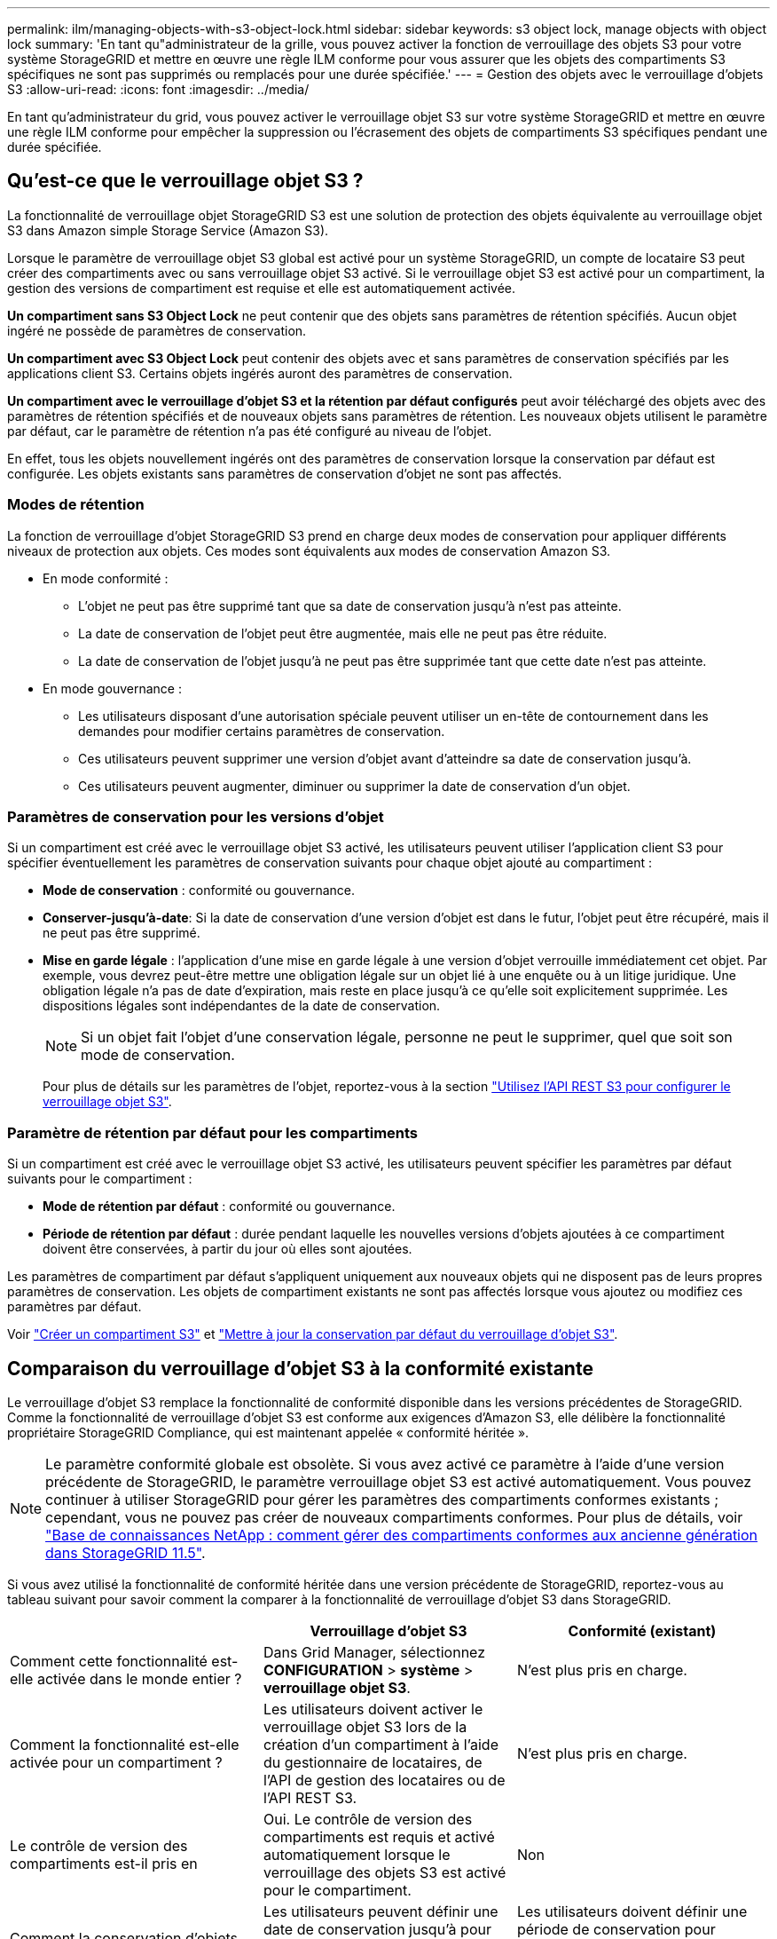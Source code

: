 ---
permalink: ilm/managing-objects-with-s3-object-lock.html 
sidebar: sidebar 
keywords: s3 object lock, manage objects with object lock 
summary: 'En tant qu"administrateur de la grille, vous pouvez activer la fonction de verrouillage des objets S3 pour votre système StorageGRID et mettre en œuvre une règle ILM conforme pour vous assurer que les objets des compartiments S3 spécifiques ne sont pas supprimés ou remplacés pour une durée spécifiée.' 
---
= Gestion des objets avec le verrouillage d'objets S3
:allow-uri-read: 
:icons: font
:imagesdir: ../media/


[role="lead"]
En tant qu'administrateur du grid, vous pouvez activer le verrouillage objet S3 sur votre système StorageGRID et mettre en œuvre une règle ILM conforme pour empêcher la suppression ou l'écrasement des objets de compartiments S3 spécifiques pendant une durée spécifiée.



== Qu'est-ce que le verrouillage objet S3 ?

La fonctionnalité de verrouillage objet StorageGRID S3 est une solution de protection des objets équivalente au verrouillage objet S3 dans Amazon simple Storage Service (Amazon S3).

Lorsque le paramètre de verrouillage objet S3 global est activé pour un système StorageGRID, un compte de locataire S3 peut créer des compartiments avec ou sans verrouillage objet S3 activé. Si le verrouillage objet S3 est activé pour un compartiment, la gestion des versions de compartiment est requise et elle est automatiquement activée.

*Un compartiment sans S3 Object Lock* ne peut contenir que des objets sans paramètres de rétention spécifiés. Aucun objet ingéré ne possède de paramètres de conservation.

*Un compartiment avec S3 Object Lock* peut contenir des objets avec et sans paramètres de conservation spécifiés par les applications client S3. Certains objets ingérés auront des paramètres de conservation.

*Un compartiment avec le verrouillage d'objet S3 et la rétention par défaut configurés* peut avoir téléchargé des objets avec des paramètres de rétention spécifiés et de nouveaux objets sans paramètres de rétention. Les nouveaux objets utilisent le paramètre par défaut, car le paramètre de rétention n'a pas été configuré au niveau de l'objet.

En effet, tous les objets nouvellement ingérés ont des paramètres de conservation lorsque la conservation par défaut est configurée. Les objets existants sans paramètres de conservation d'objet ne sont pas affectés.



=== Modes de rétention

La fonction de verrouillage d'objet StorageGRID S3 prend en charge deux modes de conservation pour appliquer différents niveaux de protection aux objets. Ces modes sont équivalents aux modes de conservation Amazon S3.

* En mode conformité :
+
** L'objet ne peut pas être supprimé tant que sa date de conservation jusqu'à n'est pas atteinte.
** La date de conservation de l'objet peut être augmentée, mais elle ne peut pas être réduite.
** La date de conservation de l'objet jusqu'à ne peut pas être supprimée tant que cette date n'est pas atteinte.


* En mode gouvernance :
+
** Les utilisateurs disposant d'une autorisation spéciale peuvent utiliser un en-tête de contournement dans les demandes pour modifier certains paramètres de conservation.
** Ces utilisateurs peuvent supprimer une version d'objet avant d'atteindre sa date de conservation jusqu'à.
** Ces utilisateurs peuvent augmenter, diminuer ou supprimer la date de conservation d'un objet.






=== Paramètres de conservation pour les versions d'objet

Si un compartiment est créé avec le verrouillage objet S3 activé, les utilisateurs peuvent utiliser l'application client S3 pour spécifier éventuellement les paramètres de conservation suivants pour chaque objet ajouté au compartiment :

* *Mode de conservation* : conformité ou gouvernance.
* *Conserver-jusqu'à-date*: Si la date de conservation d'une version d'objet est dans le futur, l'objet peut être récupéré, mais il ne peut pas être supprimé.
* *Mise en garde légale* : l'application d'une mise en garde légale à une version d'objet verrouille immédiatement cet objet. Par exemple, vous devrez peut-être mettre une obligation légale sur un objet lié à une enquête ou à un litige juridique. Une obligation légale n'a pas de date d'expiration, mais reste en place jusqu'à ce qu'elle soit explicitement supprimée. Les dispositions légales sont indépendantes de la date de conservation.
+

NOTE: Si un objet fait l'objet d'une conservation légale, personne ne peut le supprimer, quel que soit son mode de conservation.

+
Pour plus de détails sur les paramètres de l'objet, reportez-vous à la section link:../s3/use-s3-api-for-s3-object-lock.html["Utilisez l'API REST S3 pour configurer le verrouillage objet S3"].





=== Paramètre de rétention par défaut pour les compartiments

Si un compartiment est créé avec le verrouillage objet S3 activé, les utilisateurs peuvent spécifier les paramètres par défaut suivants pour le compartiment :

* *Mode de rétention par défaut* : conformité ou gouvernance.
* *Période de rétention par défaut* : durée pendant laquelle les nouvelles versions d'objets ajoutées à ce compartiment doivent être conservées, à partir du jour où elles sont ajoutées.


Les paramètres de compartiment par défaut s'appliquent uniquement aux nouveaux objets qui ne disposent pas de leurs propres paramètres de conservation. Les objets de compartiment existants ne sont pas affectés lorsque vous ajoutez ou modifiez ces paramètres par défaut.

Voir link:../tenant/creating-s3-bucket.html["Créer un compartiment S3"] et link:../tenant/update-default-retention-settings.html["Mettre à jour la conservation par défaut du verrouillage d'objet S3"].



== Comparaison du verrouillage d'objet S3 à la conformité existante

Le verrouillage d'objet S3 remplace la fonctionnalité de conformité disponible dans les versions précédentes de StorageGRID. Comme la fonctionnalité de verrouillage d'objet S3 est conforme aux exigences d'Amazon S3, elle délibère la fonctionnalité propriétaire StorageGRID Compliance, qui est maintenant appelée « conformité héritée ».


NOTE: Le paramètre conformité globale est obsolète. Si vous avez activé ce paramètre à l'aide d'une version précédente de StorageGRID, le paramètre verrouillage objet S3 est activé automatiquement. Vous pouvez continuer à utiliser StorageGRID pour gérer les paramètres des compartiments conformes existants ; cependant, vous ne pouvez pas créer de nouveaux compartiments conformes. Pour plus de détails, voir https://kb.netapp.com/Advice_and_Troubleshooting/Hybrid_Cloud_Infrastructure/StorageGRID/How_to_manage_legacy_Compliant_buckets_in_StorageGRID_11.5["Base de connaissances NetApp : comment gérer des compartiments conformes aux ancienne génération dans StorageGRID 11.5"^].

Si vous avez utilisé la fonctionnalité de conformité héritée dans une version précédente de StorageGRID, reportez-vous au tableau suivant pour savoir comment la comparer à la fonctionnalité de verrouillage d'objet S3 dans StorageGRID.

[cols="1a,1a,1a"]
|===
|  | Verrouillage d'objet S3 | Conformité (existant) 


 a| 
Comment cette fonctionnalité est-elle activée dans le monde entier ?
 a| 
Dans Grid Manager, sélectionnez *CONFIGURATION* > *système* > *verrouillage objet S3*.
 a| 
N'est plus pris en charge.



 a| 
Comment la fonctionnalité est-elle activée pour un compartiment ?
 a| 
Les utilisateurs doivent activer le verrouillage objet S3 lors de la création d'un compartiment à l'aide du gestionnaire de locataires, de l'API de gestion des locataires ou de l'API REST S3.
 a| 
N'est plus pris en charge.



 a| 
Le contrôle de version des compartiments est-il pris en
 a| 
Oui. Le contrôle de version des compartiments est requis et activé automatiquement lorsque le verrouillage des objets S3 est activé pour le compartiment.
 a| 
Non



 a| 
Comment la conservation d'objets est-elle définie ?
 a| 
Les utilisateurs peuvent définir une date de conservation jusqu'à pour chaque version d'objet ou définir une période de conservation par défaut pour chaque compartiment.
 a| 
Les utilisateurs doivent définir une période de conservation pour l'intégralité du compartiment. La période de conservation s'applique à tous les objets du compartiment.



 a| 
La période de conservation peut-elle être modifiée ?
 a| 
* En mode conformité, la date de conservation jusqu'à la date d'un objet peut être augmentée, mais jamais réduite.
* En mode gouvernance, les utilisateurs disposant d'autorisations spéciales peuvent diminuer, voire supprimer les paramètres de conservation d'un objet.

 a| 
La période de rétention d'un godet peut être augmentée, mais jamais réduite.



 a| 
Où est contrôlé la suspension légale ?
 a| 
Les utilisateurs peuvent placer une conservation légale ou lever une conservation légale pour toute version d'objet dans le compartiment.
 a| 
Une retenue légale est placée sur le godet et affecte tous les objets du godet.



 a| 
Quand les objets peuvent-ils être supprimés ?
 a| 
* En mode de conformité, une version d'objet peut être supprimée une fois la date de conservation jusqu'à atteinte, en supposant que l'objet n'est pas en attente légale.
* En mode gouvernance, les utilisateurs disposant d'autorisations spéciales peuvent supprimer un objet avant que sa date de conservation jusqu'à soit atteinte, en supposant que l'objet ne soit pas en attente légale.

 a| 
Un objet peut être supprimé après l'expiration de la période de conservation, en supposant que le compartiment n'est pas en conservation légale. Les objets peuvent être supprimés automatiquement ou manuellement.



 a| 
La configuration du cycle de vie des compartiments est-elle prise en
 a| 
Oui
 a| 
Non

|===